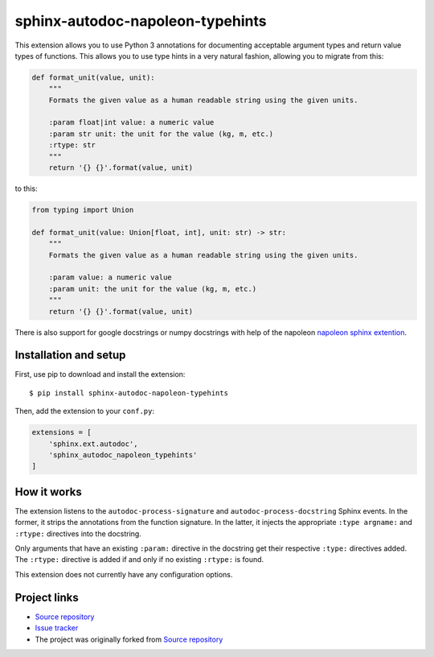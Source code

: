 sphinx-autodoc-napoleon-typehints
=================================

This extension allows you to use Python 3 annotations for documenting acceptable argument types
and return value types of functions. This allows you to use type hints in a very natural fashion,
allowing you to migrate from this:

.. code-block:: python

    def format_unit(value, unit):
        """
        Formats the given value as a human readable string using the given units.

        :param float|int value: a numeric value
        :param str unit: the unit for the value (kg, m, etc.)
        :rtype: str
        """
        return '{} {}'.format(value, unit)

to this:

.. code-block:: python

    from typing import Union

    def format_unit(value: Union[float, int], unit: str) -> str:
        """
        Formats the given value as a human readable string using the given units.

        :param value: a numeric value
        :param unit: the unit for the value (kg, m, etc.)
        """
        return '{} {}'.format(value, unit)


There is also support for google docstrings or numpy docstrings with help of the napoleon
`napoleon sphinx extention <http://sphinxcontrib-napoleon.readthedocs.io/en/latest/>`_.


Installation and setup
----------------------

First, use pip to download and install the extension::

    $ pip install sphinx-autodoc-napoleon-typehints

Then, add the extension to your ``conf.py``:

.. code-block:: python

    extensions = [
        'sphinx.ext.autodoc',
        'sphinx_autodoc_napoleon_typehints'
    ]


How it works
------------

The extension listens to the ``autodoc-process-signature`` and ``autodoc-process-docstring``
Sphinx events. In the former, it strips the annotations from the function signature. In the latter,
it injects the appropriate ``:type argname:`` and ``:rtype:`` directives into the docstring.

Only arguments that have an existing ``:param:`` directive in the docstring get their respective
``:type:`` directives added. The ``:rtype:`` directive is added if and only if no existing
``:rtype:`` is found.

This extension does not currently have any configuration options.


Project links
-------------

* `Source repository <https://github.com/daviskirk/sphinx-autodoc-napoleon-typehints>`_
* `Issue tracker <https://github.com/daviskirk/sphinx-autodoc-napoleon-typehints/issues>`_
* The project was originally forked from `Source repository <https://github.com/agronholm/sphinx-autodoc-typehints>`_
